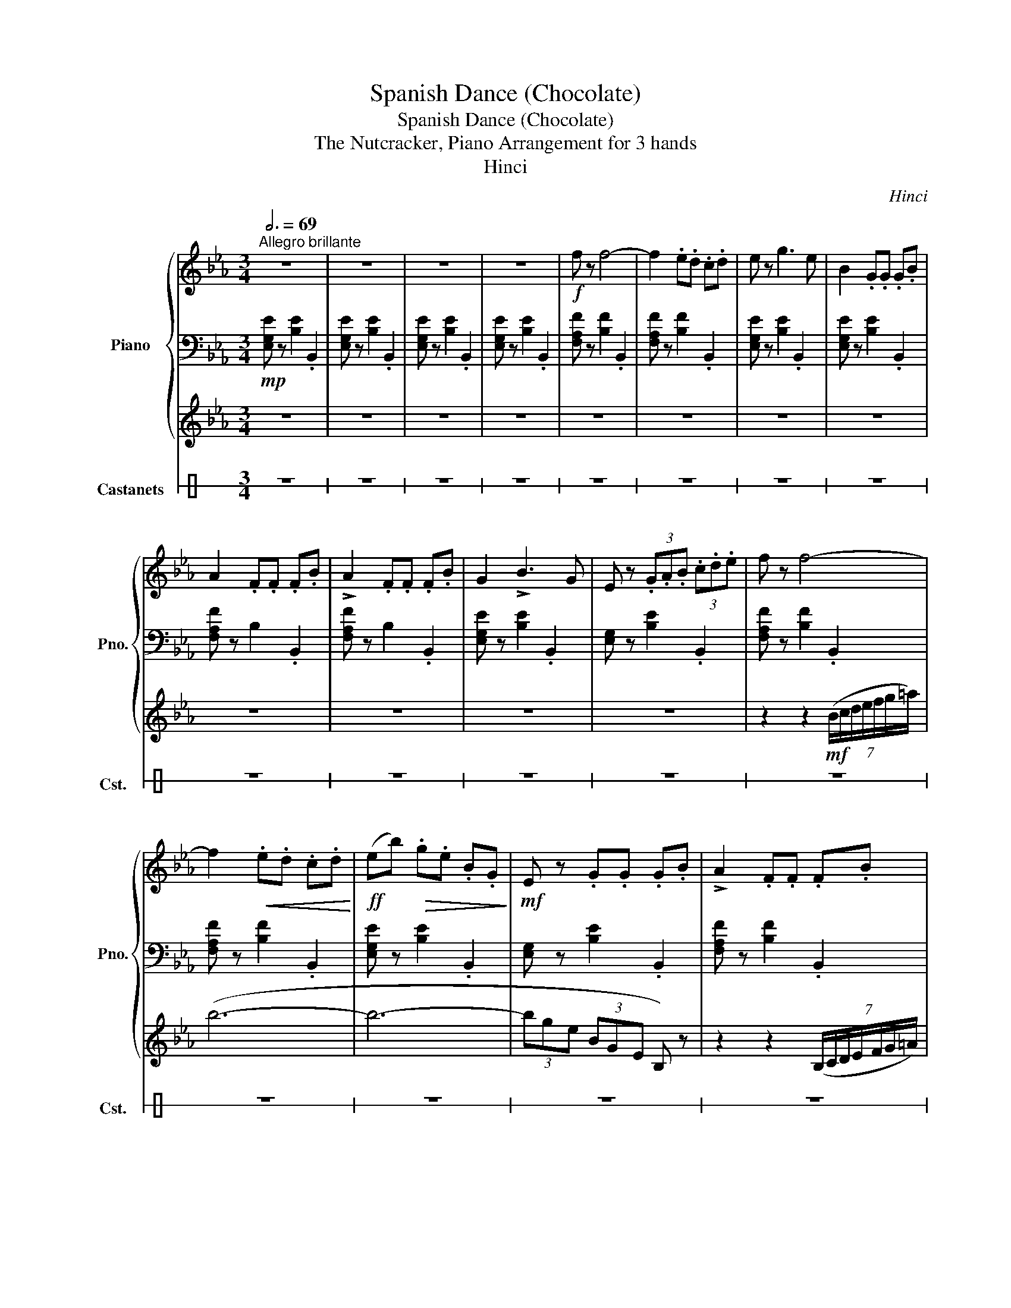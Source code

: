 X:1
T:Spanish Dance (Chocolate)
T:Spanish Dance (Chocolate)
T:The Nutcracker, Piano Arrangement for 3 hands
T:Hinci
C:Hinci
%%score { 1 | 2 | 3 } 4
L:1/8
Q:3/4=69
M:3/4
K:Eb
V:1 treble nm="Piano" snm="Pno."
V:2 bass 
V:3 treble 
V:4 perc stafflines=1 nm="Castanets" snm="Cst."
K:none
I:percmap E B 85 normal
V:1
"^Allegro brillante" z6 | z6 | z6 | z6 |!f! f z f4- | f2 .e.d .c.d | e z g3 e | B2 .G.G .G.B | %8
 A2 .F.F .F.B | !>!A2 .F.F .F.B | G2 !>!B3 G | E z (3.G.A.B (3.c.d.e | f z f4- | %13
 f2!<(! .e.d .c.d!<)! |!ff! (eb)!>(! .g.e .B.G!>)! |!mf! E z .G.G .G.B | !>!A2 .F.F .F.B | %17
 !>!A2 .F.F .F.B | G z !>!E4 | z2!<(! (5:4:5(B/c/d/e/f/ (6:4:6g/a/b/c'/d'/e'/!<)! |!f! f') z f'4- | %21
 f'2 .e'.d' .c'.d' | e' z !>!g'3 (e' | b2) .g.g .g.b | (!>!a2 .f).f .f.b | (!>!a2 .f).f .f.b | %26
 g2 !>!b3 (g | e4- e/4)(f/4g/4a/4b/4c'/4d'/4e'/4 | f') z f'4- | f'2!<(! .e'.d' .c'.d'!<)! | %30
!ff! (e'b')!>(! .g'.e' .b.g!>)! |!mf! e z .g.g .g.b | !>!a2 .f.f .f.b | !>!a2 .f.f .f.b | %34
 g(d e^f gb | e')!mp! (B cd ef) | (g3 f) (a2- | ag) (f3 e) |"_cresc." (d2 e2 f2) | A6 | %40
 (f3 g) (f2- | fe) (d3 c) | .=A z B4- |!<(! B(.B .c.d .e.f)!<)! |!mf! (g3 f) (a2- | ag) (f3 e) | %46
 (d2 e2 f2) | A6 | (f3 e) (d2- | dc) (B3 A) | .^F z G4 | %51
 z!ff! ([Bgb] [cac'][dbd'] [ec'e'][fd'f']) | ([ge'g']3 [fd'f']) ([af'a']2- | %53
 [af'a'][ge'g']) ([fd'f']3 [ec'e']) | ([dbd']2 [ec'e']2 [fd'f']2) | [Afa]6 | %56
 ([fd'f']3 [ge'g']) ([fd'f']2- | [fd'f'][ec'e']) ([dbd']3 [cac']) | [=Af=a] z [Bgb]4- | %59
 [Bgb]([Bgb] [cac'][dbd'] [ec'e'][fd'f']) | ([ge'g']3 [fd'f']) ([af'a']2- | %61
 [af'a'][ge'g']) ([fd'f']3 [ec'e']) | ([dbd']2 [ec'e']2 [fd'f']2) | [Afa]6 | %64
!>(! ([fd'f']3 [ec'e']) ([dbd']2- | [dbd'][cac']) ([Bgb]3 [Afa]!>)! |"^Più mosso" [Geg]) z (gd eB | %67
 c) z!<(! (gd e=B | c) z (gd e=B | c) z (g^c d=A | B) z!<)!!ff! (g'd' e'b | c') z (g'd' e'=b | %72
 c') z (g'd' e'=b | c') z (g'^c' d'=a) | (e'd' !>![be']f' !>![c'e']d') | %75
 (!>![be']f' !>![c'e']d' !>![be']f') | (!>![c'e']d' !>![be']f' !>![c'e']d' | [be']) z z4 |] %78
V:2
!mp! [E,G,E] z [B,E]2 .B,,2 | [E,G,E] z [B,E]2 .B,,2 | [E,G,E] z [B,E]2 .B,,2 | %3
 [E,G,E] z [B,E]2 .B,,2 | [F,A,F] z [B,F]2 .B,,2 | [F,A,F] z [B,F]2 .B,,2 | %6
 [E,G,E] z [B,E]2 .B,,2 | [E,G,E] z [B,E]2 .B,,2 | [F,A,F] z B,2 .B,,2 | [F,A,F] z B,2 .B,,2 | %10
 [E,G,E] z [B,E]2 .B,,2 | [E,G,] z [B,E]2 .B,,2 | [F,A,F] z [B,F]2 .B,,2 | [F,A,F] z [B,F]2 .B,,2 | %14
 [E,G,E] z [B,E]2 .B,,2 | [E,G,] z [B,E]2 .B,,2 | [F,A,F] z [B,F]2 .B,,2 | [F,A,F] z [B,F]2 .B,,2 | %18
 [E,G,E] z B,2 .B,,2 | [E,G,E] z B,2 .B,,2 | D, z [A,FA]2 B,,2 | D, z [A,FA]2 B,,2 | %22
 E, z [G,G]2 B,,2 | E, z [E,G,E]2 B,,2 | D, z [A,FA]2 B,,2 | D, z [A,FA]2 B,,2 | E, z [G,G]2 B,,2 | %27
 E, z [G,EG]2 B,,2 | D, z [A,FA]2 B,,2 | D, z [A,FA]2 B,,2 | E, z [G,G]2 B,,2 | %31
 E, z [E,G,E]2 B,,2 | D, z [A,FA]2 B,,2 | D, z [A,FA]2 B,,2 | E, z [G,G]2- B,,2 | [G,G] z z4 | %36
 E, z B,2 B,, z | E, z B,2 B,, z | F, z B,2 B,, z | F, z B,2 B,, z | F, z B,2 B,, z | %41
 F, z B,2 B,, z | E, z B,2 B,, z | E, z B,2 B,, z | E, z B,2 B,, z | E, z B,2 B,, z | %46
 F, z B,2 B,, z | F, z B,2 B,, z | D, z B,2 B,, z | D, z B,2 B,, z | E, z B,2 B,, z | %51
!mf! E, z [B,B]2 [B,,,B,,] z | [E,,E,] z [B,B]2 [B,,,B,,] z | [E,,E,] z [B,B]2 [B,,,B,,] z | %54
 [F,,F,] z [B,B]2 [B,,,B,,] z | [F,,F,] z [B,B]2 [B,,,B,,] z | [F,,F,] z [B,B]2 [B,,,B,,] z | %57
 [F,,F,] z [B,B]2 [B,,,B,,] z | [E,,E,] z [B,B]2 [B,,,B,,] z | [E,,E,] z [B,B]2 [B,,,B,,] z | %60
 [E,,E,] z [B,B]2 [B,,,B,,] z | [E,,E,] z [B,B]2 [B,,,B,,] z | [F,,F,] z [B,B]2 [B,,,B,,] z | %63
 [F,,F,] z [B,B]2 [B,,,B,,] z | [D,,D,] z [B,B]2 [B,,,B,,] z | [D,,D,] z [B,B]2 [B,,,B,,] z | %66
 [E,,E,] z!mp! [E,B,E] z z2 | [C,E,C] z!<(! [C,E,C] z z2 | [C,F,A,] z [C,F,A,] z z2 | %69
 [B,,D,A,B,] z [B,,D,A,B,] z z2 | [E,G,B,E] z!<)!!f! [E,G,B,E] z z2 | [C,E,G,C] z [C,E,G,C] z z2 | %72
 [C,F,A,C] z [C,F,A,C] z z2 | [B,,D,A,B,] z [B,,D,A,B,] z z2 | [E,G,B,E] z [B,,E,G,]2 [A,,C,A,]2 | %75
 [B,,E,G,]2 [A,,C,A,]2 [B,,E,G,]2 | [A,,C,A,]2 [B,,E,G,]2 [A,,C,A,]2 | [B,,E,G,] z z4 |] %78
V:3
 z6 | z6 | z6 | z6 | z6 | z6 | z6 | z6 | z6 | z6 | z6 | z6 | z2 z2!mf! (7:4:7(B/c/d/e/f/g/=a/) | %13
 (b6- | b6- | (3bge (3BGE B,) z | z2 z2 (7:4:7(B,/C/D/E/F/G/=A/) | (B6- | B6- | BG (3EB,G, E,) z | %20
!mp! .f.F .e.E .d.D | .c.C ._c._C .B.B, | ._c._C .B.B, .G.G, | .g.G .B.B, .e.G, | %24
 .F.F, .B.B, .d.D | .F.F, .B.B, .d.D | .E.E, .e.E .E.E, | .G.G, .B.B, .e.G | .f.F .e.E .d.D | %29
 .c.C ._c._C .B.B, | .G.G, .B.B, .E.E, | .G.G, .B.B, .e.G | .F.F, .A.A, .d.D | .F.F, .A.A, .d.D | %34
 .E.G .G,.B .e.E | .g z z4 | z6 | z6 | z6 | (D^C DE CD | B) z z4 | z6 | z (D EF DF | E) z z4 | z6 | %45
 z6 | z6 | (D^C DE CD | B) z z4 | z6 | z (B, CB, =A,C | B,) z z4 | z6 | z6 | z6 |!f! (D^C DE CD | %56
 B,) z z4 | z6 | z (D EF DF | E) z z4 | z6 | z6 | z6 | (D^C DE CD | B,) z z4 | z6 | z6 | z6 | z6 | %69
 z6 | z2!ff! (gd eB | c) z (gd e=B | c) z (gd e=B | c) z (g^c d=A) | (ed ef ed) | (ef ed ef) | %76
 (ed ef ed | e) z z4 |] %78
V:4
[K:C] z6 | z6 | z6 | z6 | z6 | z6 | z6 | z6 | z6 | z6 | z6 | z6 | z6 | z6 | z6 | z6 | z6 | z6 | %18
 z6 | z6 | z6 | z6 | z6 | z6 | z6 | z6 | z6 | z6 | z6 | z6 | z6 | z6 | z6 | z6 | z6 | z6 | %36
 z2!p! (3EEE E z | z2!p! (3EEE E z | z2 (3EEE E z | z2 (3EEE E z | z2 (3EEE E z | z2 (3EEE E z | %42
 z2 (3EEE E z | z2 (3EEE E z | z2 (3EEE E z | z2 (3EEE E z | z2 (3EEE E z | z2 (3EEE E z | %48
 z2 (3EEE E z | z2 (3EEE E z |!<(! z2 E/E/E/E/ E z!<)! |!mf! E z E/E/E/E/ E z | E z E/E/E/E/ E z | %53
 E z E/E/E/E/ E z | E z E/E/E/E/ E z | E z E/E/E/E/ E z | E z E/E/E/E/ E z | E z E/E/E/E/ E z | %58
 E z E/E/E/E/ E z | E z E/E/E/E/ E z | E z E/E/E/E/ E z | E z E/E/E/E/ E z | E z E/E/E/E/ E z | %63
 E z E/E/E/E/ E z | E z E/E/E/E/ E z | E z E/E/E/E/ E z | E z z4 | z6 | z6 | z6 | z6 | z6 | z6 | %73
 z6 | z6 | z6 | z6 | z6 |] %78

